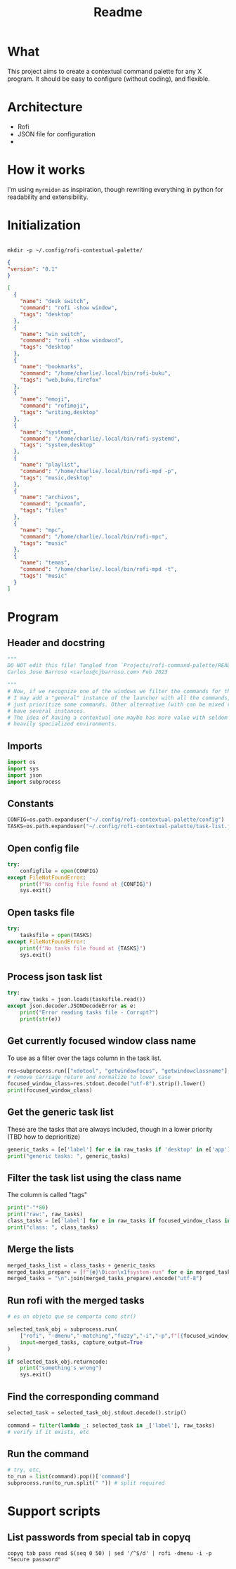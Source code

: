 #+title: Readme


* What
This project aims to create a contextual command palette for any X program. It should be easy to configure (without coding), and flexible.


* Architecture
- Rofi
- JSON file for configuration
-

* How it works
I'm using =myrmidon= as inspiration, though rewriting everything in python for readability and extensibility.

* Initialization
:PROPERTIES:
:LAST_EXEC: 2023-02-14 21:14:40
:END:
#+begin_src shell

mkdir -p ~/.config/rofi-contextual-palette/
#+end_src

#+RESULTS:

#+begin_src json :tangle ~/.config/rofi-contextual-palette/config
{
"version": "0.1"
}
#+end_src


#+begin_src json
[
  {
    "name": "desk switch",
    "command": "rofi -show window",
    "tags": "desktop"
  },
  {
    "name": "win switch",
    "command": "rofi -show windowcd",
    "tags": "desktop"
  },
  {
    "name": "bookmarks",
    "command": "/home/charlie/.local/bin/rofi-buku",
    "tags": "web,buku,firefox"
  },
  {
    "name": "emoji",
    "command": "rofimoji",
    "tags": "writing,desktop"
  },
  {
    "name": "systemd",
    "command": "/home/charlie/.local/bin/rofi-systemd",
    "tags": "system,desktop"
  },
  {
    "name": "playlist",
    "command": "/home/charlie/.local/bin/rofi-mpd -p",
    "tags": "music,desktop"
  },
  {
    "name": "archivos",
    "command": "pcmanfm",
    "tags": "files"
  },
  {
    "name": "mpc",
    "command": "/home/charlie/.local/bin/rofi-mpc",
    "tags": "music"
  },
  {
    "name": "temas",
    "command": "/home/charlie/.local/bin/rofi-mpd -t",
    "tags": "music"
  }
]

#+end_src
* Program
:PROPERTIES:
:header-args: :tangle ./rofi-contextual-palette.py
:END:

** Header and docstring
#+begin_src python :shebang #!/usr/bin/env python
"""
DO NOT edit this file! Tangled from `Projects/rofi-command-palette/README.org`
Carlos Jose Barroso <carlos@cjbarroso.com> Feb 2023

"""
# Now, if we recognize one of the windows we filter the commands for that context.
# I may add a "general" instance of the launcher with all the commands, or maybe
# just prioritize some commands. Other alternative (with can be mixed really) is to
# have several instances.
# The idea of having a contextual one maybe has more value with seldom used apps, or
# heavily specialized environments.
#+end_src
** Imports
#+begin_src python
import os
import sys
import json
import subprocess
#+end_src
** Constants
#+begin_src python
CONFIG=os.path.expanduser("~/.config/rofi-contextual-palette/config")
TASKS=os.path.expanduser("~/.config/rofi-contextual-palette/task-list.json")

#+end_src

** Open config file
#+begin_src python
try:
    configfile = open(CONFIG)
except FileNotFoundError:
    print(f"No config file found at {CONFIG}")
    sys.exit()
#+end_src

** Open tasks file
#+begin_src python
try:
    tasksfile = open(TASKS)
except FileNotFoundError:
    print(f"No tasks file found at {TASKS}")
    sys.exit()
#+end_src

** Process json task list

#+begin_src python
try:
    raw_tasks = json.loads(tasksfile.read())
except json.decoder.JSONDecodeError as e:
    print("Error reading tasks file - Corrupt?")
    print(str(e))
#+end_src
** Get currently focused window class name
:PROPERTIES:
:LAST_EXEC: 2023-02-14 21:52:56
:END:
To use as a filter over the tags  column in the task list.

#+begin_src python
res=subprocess.run(["xdotool", "getwindowfocus", "getwindowclassname"], capture_output=True)
# remove carriage return and normalize to lower case
focused_window_class=res.stdout.decode("utf-8").strip().lower()
print(focused_window_class)
#+end_src

#+RESULTS:
** Get the generic task list
These are the tasks that are always included, though in a lower priority (TBD how to deprioritize)
#+begin_src python
generic_tasks = [e['label'] for e in raw_tasks if 'desktop' in e['app'] ]
print("generic tasks: ", generic_tasks)
#+end_src
** Filter the task list using the class name
:PROPERTIES:
:LAST_EXEC: 2023-02-14 22:06:48
:END:
The column is called "tags"
#+begin_src python
print("-"*80)
print("raw:", raw_tasks)
class_tasks = [e['label'] for e in raw_tasks if focused_window_class in e['app']]
print("class: ", class_tasks)
#+end_src

#+RESULTS:
** Merge the lists
#+begin_src python
merged_tasks_list = class_tasks + generic_tasks
merged_tasks_prepare = [f"{e}\0icon\x1fsystem-run" for e in merged_tasks_list]
merged_tasks = "\n".join(merged_tasks_prepare).encode("utf-8")
#+end_src
** Run rofi with the merged tasks
#+begin_src python
# es un objeto que se comporta como str()

selected_task_obj = subprocess.run(
    ["rofi", "-dmenu","-matching","fuzzy","-i","-p",f"[{focused_window_class}] Search tasks"],
    input=merged_tasks, capture_output=True
)

if selected_task_obj.returncode:
    print("something's wrong")
    sys.exit()

#+end_src
** Find the corresponding command
#+begin_src python
selected_task = selected_task_obj.stdout.decode().strip()

command = filter(lambda _: selected_task in _['label'], raw_tasks)
# verify if it exists, etc
#+end_src
** Run the command
#+begin_src python
# try, etc,
to_run = list(command).pop()['command']
subprocess.run(to_run.split(" ")) # split required
#+end_src
* Support scripts
** List passwords from special tab in copyq

#+begin_src shell :tangle ~/.local/bin/rofi-copyq-passwords.sh :shebang #!/usr/bin/env bash
copyq tab pass read $(seq 0 50) | sed '/^$/d' | rofi -dmenu -i -p "Secure password"
#+end_src
